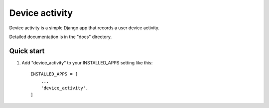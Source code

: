 ============
Device activity
============

Device activity is a simple Django app that records a user device activity.

Detailed documentation is in the "docs" directory.

Quick start
-----------

1. Add "device_activity" to your INSTALLED_APPS setting like this::

    INSTALLED_APPS = [
        ...
        'device_activity',
    ]
